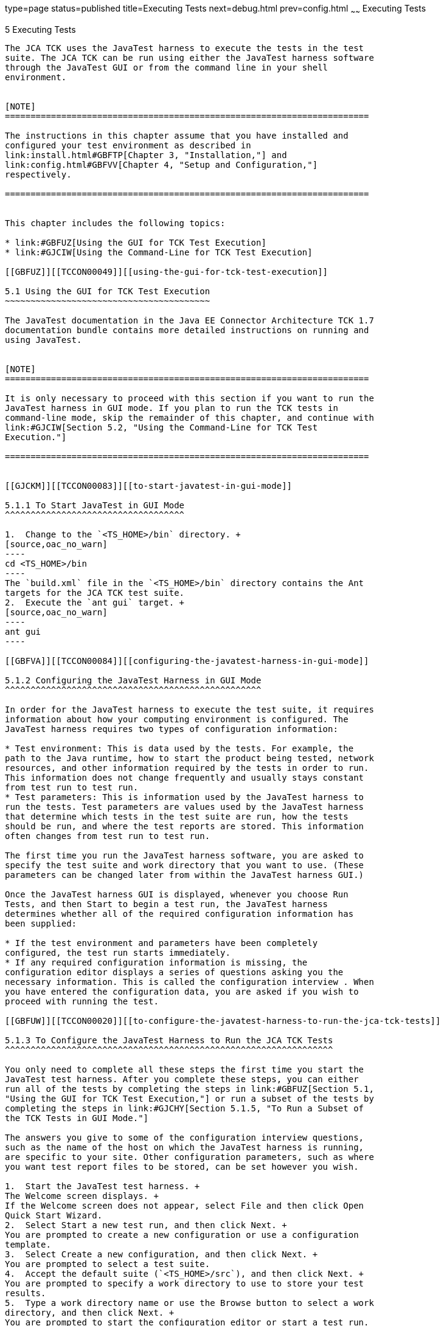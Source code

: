 type=page
status=published
title=Executing Tests
next=debug.html
prev=config.html
~~~~~~
Executing Tests
===============

[[TCCON00006]][[GBFWO]]


[[executing-tests]]
5 Executing Tests
-----------------

The JCA TCK uses the JavaTest harness to execute the tests in the test
suite. The JCA TCK can be run using either the JavaTest harness software
through the JavaTest GUI or from the command line in your shell
environment.


[NOTE]
=======================================================================

The instructions in this chapter assume that you have installed and
configured your test environment as described in
link:install.html#GBFTP[Chapter 3, "Installation,"] and
link:config.html#GBFVV[Chapter 4, "Setup and Configuration,"]
respectively.

=======================================================================


This chapter includes the following topics:

* link:#GBFUZ[Using the GUI for TCK Test Execution]
* link:#GJCIW[Using the Command-Line for TCK Test Execution]

[[GBFUZ]][[TCCON00049]][[using-the-gui-for-tck-test-execution]]

5.1 Using the GUI for TCK Test Execution
~~~~~~~~~~~~~~~~~~~~~~~~~~~~~~~~~~~~~~~~

The JavaTest documentation in the Java EE Connector Architecture TCK 1.7
documentation bundle contains more detailed instructions on running and
using JavaTest.


[NOTE]
=======================================================================

It is only necessary to proceed with this section if you want to run the
JavaTest harness in GUI mode. If you plan to run the TCK tests in
command-line mode, skip the remainder of this chapter, and continue with
link:#GJCIW[Section 5.2, "Using the Command-Line for TCK Test
Execution."]

=======================================================================


[[GJCKM]][[TCCON00083]][[to-start-javatest-in-gui-mode]]

5.1.1 To Start JavaTest in GUI Mode
^^^^^^^^^^^^^^^^^^^^^^^^^^^^^^^^^^^

1.  Change to the `<TS_HOME>/bin` directory. +
[source,oac_no_warn]
----
cd <TS_HOME>/bin
----
The `build.xml` file in the `<TS_HOME>/bin` directory contains the Ant
targets for the JCA TCK test suite.
2.  Execute the `ant gui` target. +
[source,oac_no_warn]
----
ant gui
----

[[GBFVA]][[TCCON00084]][[configuring-the-javatest-harness-in-gui-mode]]

5.1.2 Configuring the JavaTest Harness in GUI Mode
^^^^^^^^^^^^^^^^^^^^^^^^^^^^^^^^^^^^^^^^^^^^^^^^^^

In order for the JavaTest harness to execute the test suite, it requires
information about how your computing environment is configured. The
JavaTest harness requires two types of configuration information:

* Test environment: This is data used by the tests. For example, the
path to the Java runtime, how to start the product being tested, network
resources, and other information required by the tests in order to run.
This information does not change frequently and usually stays constant
from test run to test run.
* Test parameters: This is information used by the JavaTest harness to
run the tests. Test parameters are values used by the JavaTest harness
that determine which tests in the test suite are run, how the tests
should be run, and where the test reports are stored. This information
often changes from test run to test run.

The first time you run the JavaTest harness software, you are asked to
specify the test suite and work directory that you want to use. (These
parameters can be changed later from within the JavaTest harness GUI.)

Once the JavaTest harness GUI is displayed, whenever you choose Run
Tests, and then Start to begin a test run, the JavaTest harness
determines whether all of the required configuration information has
been supplied:

* If the test environment and parameters have been completely
configured, the test run starts immediately.
* If any required configuration information is missing, the
configuration editor displays a series of questions asking you the
necessary information. This is called the configuration interview . When
you have entered the configuration data, you are asked if you wish to
proceed with running the test.

[[GBFUW]][[TCCON00020]][[to-configure-the-javatest-harness-to-run-the-jca-tck-tests]]

5.1.3 To Configure the JavaTest Harness to Run the JCA TCK Tests
^^^^^^^^^^^^^^^^^^^^^^^^^^^^^^^^^^^^^^^^^^^^^^^^^^^^^^^^^^^^^^^^

You only need to complete all these steps the first time you start the
JavaTest test harness. After you complete these steps, you can either
run all of the tests by completing the steps in link:#GBFUZ[Section 5.1,
"Using the GUI for TCK Test Execution,"] or run a subset of the tests by
completing the steps in link:#GJCHY[Section 5.1.5, "To Run a Subset of
the TCK Tests in GUI Mode."]

The answers you give to some of the configuration interview questions,
such as the name of the host on which the JavaTest harness is running,
are specific to your site. Other configuration parameters, such as where
you want test report files to be stored, can be set however you wish.

1.  Start the JavaTest test harness. +
The Welcome screen displays. +
If the Welcome screen does not appear, select File and then click Open
Quick Start Wizard.
2.  Select Start a new test run, and then click Next. +
You are prompted to create a new configuration or use a configuration
template.
3.  Select Create a new configuration, and then click Next. +
You are prompted to select a test suite.
4.  Accept the default suite (`<TS_HOME>/src`), and then click Next. +
You are prompted to specify a work directory to use to store your test
results.
5.  Type a work directory name or use the Browse button to select a work
directory, and then click Next. +
You are prompted to start the configuration editor or start a test run.
At this point, the JCA TCK is configured to run the default test suite.
6.  Deselect the Start the configuration editor option, and then click
Finish.
7.  Click Run Tests, then click Start. +
The JavaTest harness starts running the tests.
8.  To reconfigure the JavaTest test harness, do one of the following:
* Click Configuration, then click New Configuration.
* Click Configuration, then click Change Configuration.
9.  Click Report, and then click Create Report.
10. Specify the directory in which the JavaTest test harness will write
the report, and then click OK. +
A report is created, and you are asked whether you want to view it.
11. Click Yes to view the report.

[[GBFUU]][[TCCON00085]][[modifying-the-default-test-configuration-in-gui-mode]]

5.1.4 Modifying the Default Test Configuration in GUI Mode
^^^^^^^^^^^^^^^^^^^^^^^^^^^^^^^^^^^^^^^^^^^^^^^^^^^^^^^^^^

The JavaTest GUI enables you to configure numerous test options. These
options are divided into two general dialog box groups:

* Group 1: Available from the JavaTest Configure/Change Configuration
submenus, the following options are displayed in a tabbed dialog box:

** Tests to Run

** Exclude List

** Keywords

** Prior Status

** Test Environment

** Concurrency

** Timeout Factor
* Group 2: Available from the JavaTest Configure/Change
Configuration/Other Values submenu, or by pressing Ctrl+E, the following
options are displayed in a paged dialog box:

** Environment Files

** Test Environment

** Specify Tests to Run

** Specify an Exclude List

Note that there is some overlap between the functions in these two
dialog boxes; for those functions use the dialog box that is most
convenient for you. See the JavaTest Harness documentation or the online
help for complete information about these various options.

[[GJCHY]][[TCCON00086]][[to-run-a-subset-of-the-tck-tests-in-gui-mode]]

5.1.5 To Run a Subset of the TCK Tests in GUI Mode
^^^^^^^^^^^^^^^^^^^^^^^^^^^^^^^^^^^^^^^^^^^^^^^^^^

1.  From the JavaTest main menu, click Configure, then click Change
Configuration, and then click Tests to Run. +
The tabbed Configuration Editor dialog box is displayed.
2.  Click Specify from the option list on the left.
3.  Select the tests you want to run from the displayed test tree, and
then click Done. +
You can select entire branches of the test tree, or use Ctrl+Click or
Shift+Click to select multiple tests or ranges of tests, respectively,
or select just a single test.
4.  Click Save File.
5.  Click Run Tests, and then click Start to run the tests you selected. +
Alternatively, you can right-click the test you want from the test tree
in the left section of the JavaTest main window, and choose Execute
These Tests from the menu.
6.  Click Report, and then click Create Report.
7.  Specify the directory in which the JavaTest test harness will write
the report, and then click OK. +
A report is created, and you are asked whether you want to view it.
8.  Click Yes to view the report.

[[GJCIW]][[TCCON00050]][[using-the-command-line-for-tck-test-execution]]

5.2 Using the Command-Line for TCK Test Execution
~~~~~~~~~~~~~~~~~~~~~~~~~~~~~~~~~~~~~~~~~~~~~~~~~

The following examples assume that you have already deployed the JCA TCK
tests. See Step 6 in link:config.html#GCRWX[Section 4.3, "Deploying the
JCA TCK Tests,"] for more information about deploying the JCA TCK tests.

[[TCCON117]][[sthref11]]


Example 5-1 All JCA TCK Tests

To run all of the JCA TCK tests, enter the following commands:

[source,oac_no_warn]
----
cd <TS_HOME>/src/com/sun/ts/tests/connector
ant runclient
----

[[TCCON118]][[sthref12]]


Example 5-2 MDB-Specific JCA TCK Tests

To run the MDB-specific JCA TCK tests, enter the following commands:

[source,oac_no_warn]
----
cd <TS_HOME>/src/com/sun/ts/tests/connector/mdb
ant runclient
----

Alternatively, from the <TS_HOME>/src/com/sun/ts/tests/connector
directory, you can also run the MDB-specific JCA TCK tests by using the
appropriate keyword:

[source,oac_no_warn]
----
cd <TS_HOME>/src/com/sun/ts/tests/connector
ant -Dkeywords="connector_mdb_optional" runclient
----

[[TCCON119]][[sthref13]]


Example 5-3 EJB and Servlet Resource Definition Annotation Tests

To run the JCA TCK EJB and Servlet Resource Definition Annotation Tests,
enter the following commands:

[source,oac_no_warn]
----
cd <TS_HOME>/src/com/sun/ts/tests/connector/resourceDefs
ant runclient
----

Alternatively, from the <TS_HOME>/src/com/sun/ts/tests/connector
directory, you can also run the JCA TCK Web tests by using the
appropriate keyword:

[source,oac_no_warn]
----
cd <TS_HOME>/src/com/sun/ts/tests/connector
ant -Dkeywords=  "(connector_resourcedef_ejb_optional | connector_resourcedef_servlet_optional)"
  runclient
----

[[TCCON120]][[sthref14]]


Example 5-4 All JCA TCK Tests Except the EJB and Servlet Resource
Definition Annotation Tests

From the <TS_HOME>/src/com/sun/ts/tests/connector directory, you can run
all the JCA TCK tests except the EJB and Servlet Resource Definition
Annotation Tests by using the appropriate keyword:

[source,oac_no_warn]
----
cd <TS_HOME>/src/com/sun/ts/tests/connector
ant -Dkeywords=
  "!(connector_resourcedef_ejb_optional | connector_resourcedef_servlet_optional)"
  runclient
----

[[TCCON121]][[sthref15]]


Example 5-5 JCA TCK Signature Tests

To run the JCA TCK signature tests, enter the following commands:

[source,oac_no_warn]
----
cd <TS_HOME>/src/com/sun/ts/tests/signaturetest/connector
ant runclient
----

[[GJCND]][[TCCON00025]][[to-run-tests-that-failed-priorstatus-from-the-command-line]]

5.2.1 To Run Tests that Failed (PriorStatus) From the Command Line
^^^^^^^^^^^^^^^^^^^^^^^^^^^^^^^^^^^^^^^^^^^^^^^^^^^^^^^^^^^^^^^^^^

You can run certain tests based on the test's prior run status by
specifying the `priorStatus` system property when invoking `ant`.

1.  Use the keywords command to select the tests for a test run based on
their outcome on a prior test run: +
[source,oac_no_warn]
----
priorStatus status-arguments
----
The status-arguments that can be used are `pass`, `fail`, `error`, and
`notRun`.
2.  Invoke `ant` with the `priorStatus` keyword. +
Use commas to separate multiple arguments. +
For example, to run all the tests that had a status of failed and error
during a previous test run, you would invoke the following command: +
[source,oac_no_warn]
----
ant -DpriorStatus="fail,error" runclient
----


